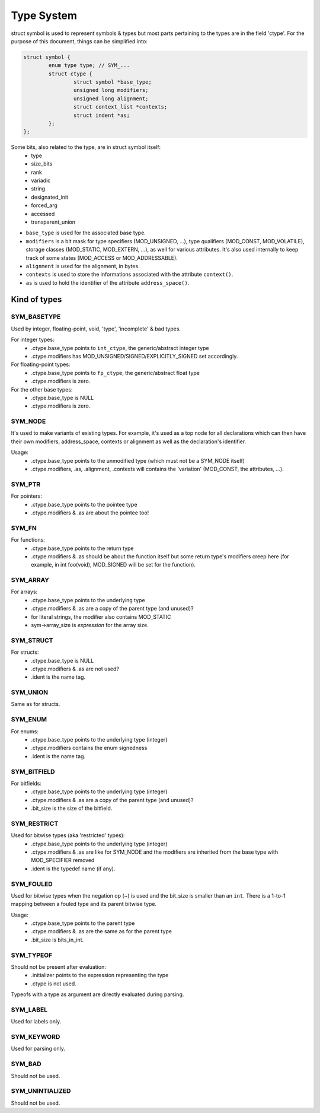 ***********
Type System
***********

struct symbol is used to represent symbols & types but
most parts pertaining to the types are in the field 'ctype'.
For the purpose of this document, things can be simplified into:

.. code-block:: c

	struct symbol {
		enum type type;	// SYM_...
		struct ctype {
			struct symbol *base_type;
			unsigned long modifiers;
			unsigned long alignment;
			struct context_list *contexts;
			struct indent *as;
		};
	};

Some bits, also related to the type, are in struct symbol itself:
  * type
  * size_bits
  * rank
  * variadic
  * string
  * designated_init
  * forced_arg
  * accessed
  * transparent_union

* ``base_type`` is used for the associated base type.
* ``modifiers`` is a bit mask for type specifiers (MOD_UNSIGNED, ...),
  type qualifiers (MOD_CONST, MOD_VOLATILE),
  storage classes (MOD_STATIC, MOD_EXTERN, ...), as well for various
  attributes. It's also used internally to keep track of some states
  (MOD_ACCESS or MOD_ADDRESSABLE).
* ``alignment`` is used for the alignment, in bytes.
* ``contexts`` is used to store the informations associated with the
  attribute ``context()``.
* ``as`` is used to hold the identifier of the attribute ``address_space()``.

Kind of types
=============

SYM_BASETYPE
------------
Used by integer, floating-point, void, 'type', 'incomplete' & bad types.

For integer types:
  * .ctype.base_type points to ``int_ctype``, the generic/abstract integer type
  * .ctype.modifiers has MOD_UNSIGNED/SIGNED/EXPLICITLY_SIGNED set accordingly.

For floating-point types:
  * .ctype.base_type points to ``fp_ctype``, the generic/abstract float type
  * .ctype.modifiers is zero.

For the other base types:
  * .ctype.base_type is NULL
  * .ctype.modifiers is zero.

SYM_NODE
--------
It's used to make variants of existing types. For example,
it's used as a top node for all declarations which can then
have their own modifiers, address_space, contexts or alignment
as well as the declaration's identifier.

Usage:
  * .ctype.base_type points to the unmodified type (which must not
    be a SYM_NODE itself)
  * .ctype.modifiers, .as, .alignment, .contexts will contains
    the 'variation' (MOD_CONST, the attributes, ...).

SYM_PTR
-------
For pointers:
  * .ctype.base_type points to the pointee type
  * .ctype.modifiers & .as are about the pointee too!

SYM_FN
------
For functions:
  * .ctype.base_type points to the return type
  * .ctype.modifiers & .as should be about the function itself
    but some return type's modifiers creep here (for example, in
    int foo(void), MOD_SIGNED will be set for the function).

SYM_ARRAY
---------
For arrays:
  * .ctype.base_type points to the underlying type
  * .ctype.modifiers & .as are a copy of the parent type (and unused)?
  * for literal strings, the modifier also contains MOD_STATIC
  * sym->array_size is *expression* for the array size.

SYM_STRUCT
----------
For structs:
  * .ctype.base_type is NULL
  * .ctype.modifiers & .as are not used?
  * .ident is the name tag.

SYM_UNION
---------
Same as for structs.

SYM_ENUM
--------
For enums:
  * .ctype.base_type points to the underlying type (integer)
  * .ctype.modifiers contains the enum signedness
  * .ident is the name tag.

SYM_BITFIELD
------------
For bitfields:
  * .ctype.base_type points to the underlying type (integer)
  * .ctype.modifiers & .as are a copy of the parent type (and unused)?
  * .bit_size is the size of the bitfield.

SYM_RESTRICT
------------
Used for bitwise types (aka 'restricted' types):
  * .ctype.base_type points to the underlying type (integer)
  * .ctype.modifiers & .as are like for SYM_NODE and the modifiers
    are inherited from the base type with MOD_SPECIFIER removed
  * .ident is the typedef name (if any).

SYM_FOULED
----------
Used for bitwise types when the negation op (~) is
used and the bit_size is smaller than an ``int``.
There is a 1-to-1 mapping between a fouled type and
its parent bitwise type.

Usage:
  * .ctype.base_type points to the parent type
  * .ctype.modifiers & .as are the same as for the parent type
  * .bit_size is bits_in_int.

SYM_TYPEOF
----------
Should not be present after evaluation:
  * .initializer points to the expression representing the type
  * .ctype is not used.

Typeofs with a type as argument are directly evaluated during parsing.

SYM_LABEL
---------
Used for labels only.

SYM_KEYWORD
-----------
Used for parsing only.

SYM_BAD
-------
Should not be used.

SYM_UNINTIALIZED
----------------
Should not be used.
